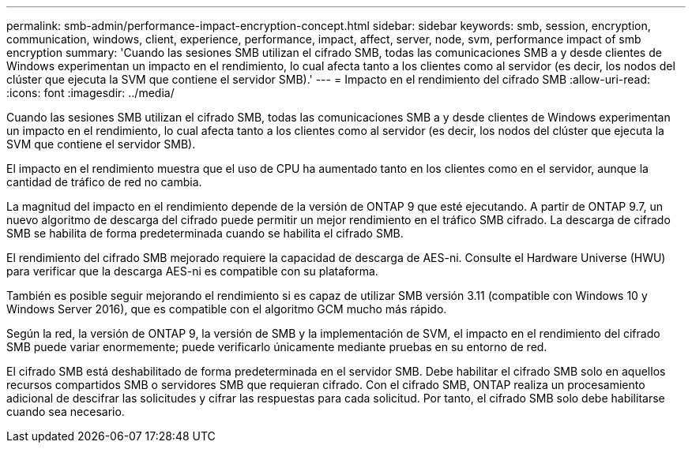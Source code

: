 ---
permalink: smb-admin/performance-impact-encryption-concept.html 
sidebar: sidebar 
keywords: smb, session, encryption, communication, windows, client, experience, performance, impact, affect, server, node, svm, performance impact of smb encryption 
summary: 'Cuando las sesiones SMB utilizan el cifrado SMB, todas las comunicaciones SMB a y desde clientes de Windows experimentan un impacto en el rendimiento, lo cual afecta tanto a los clientes como al servidor (es decir, los nodos del clúster que ejecuta la SVM que contiene el servidor SMB).' 
---
= Impacto en el rendimiento del cifrado SMB
:allow-uri-read: 
:icons: font
:imagesdir: ../media/


[role="lead"]
Cuando las sesiones SMB utilizan el cifrado SMB, todas las comunicaciones SMB a y desde clientes de Windows experimentan un impacto en el rendimiento, lo cual afecta tanto a los clientes como al servidor (es decir, los nodos del clúster que ejecuta la SVM que contiene el servidor SMB).

El impacto en el rendimiento muestra que el uso de CPU ha aumentado tanto en los clientes como en el servidor, aunque la cantidad de tráfico de red no cambia.

La magnitud del impacto en el rendimiento depende de la versión de ONTAP 9 que esté ejecutando. A partir de ONTAP 9.7, un nuevo algoritmo de descarga del cifrado puede permitir un mejor rendimiento en el tráfico SMB cifrado. La descarga de cifrado SMB se habilita de forma predeterminada cuando se habilita el cifrado SMB.

El rendimiento del cifrado SMB mejorado requiere la capacidad de descarga de AES-ni. Consulte el Hardware Universe (HWU) para verificar que la descarga AES-ni es compatible con su plataforma.

También es posible seguir mejorando el rendimiento si es capaz de utilizar SMB versión 3.11 (compatible con Windows 10 y Windows Server 2016), que es compatible con el algoritmo GCM mucho más rápido.

Según la red, la versión de ONTAP 9, la versión de SMB y la implementación de SVM, el impacto en el rendimiento del cifrado SMB puede variar enormemente; puede verificarlo únicamente mediante pruebas en su entorno de red.

El cifrado SMB está deshabilitado de forma predeterminada en el servidor SMB. Debe habilitar el cifrado SMB solo en aquellos recursos compartidos SMB o servidores SMB que requieran cifrado. Con el cifrado SMB, ONTAP realiza un procesamiento adicional de descifrar las solicitudes y cifrar las respuestas para cada solicitud. Por tanto, el cifrado SMB solo debe habilitarse cuando sea necesario.
